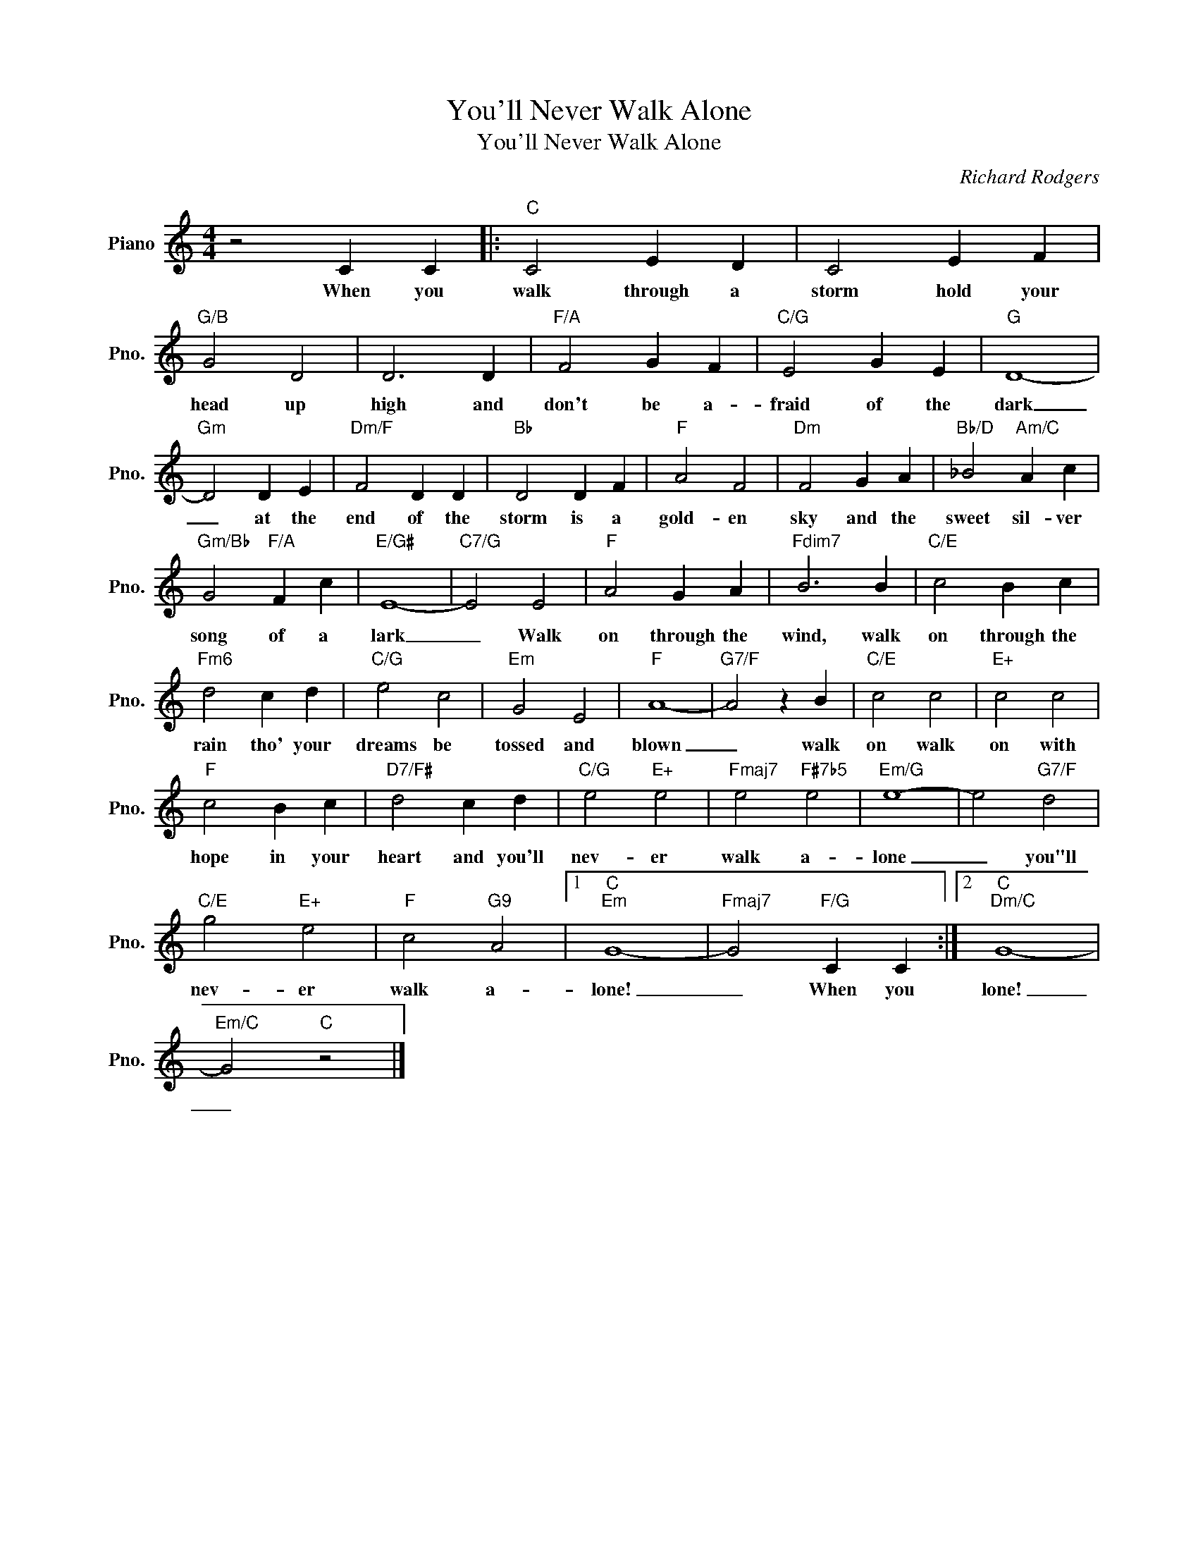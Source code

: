 X:1
T:You'll Never Walk Alone
T:You'll Never Walk Alone
C:Richard Rodgers
Z:All Rights Reserved
L:1/4
M:4/4
K:C
V:1 treble nm="Piano" snm="Pno."
%%MIDI program 0
%%MIDI control 7 100
%%MIDI control 10 64
V:1
 z2 C C |:"C" C2 E D | C2 E F |"G/B" G2 D2 | D3 D |"F/A" F2 G F |"C/G" E2 G E |"G" D4- | %8
w: When you|walk through a|storm hold your|head up|high and|don't be a-|fraid of the|dark|
"Gm" D2 D E |"Dm/F" F2 D D |"Bb" D2 D F |"F" A2 F2 |"Dm" F2 G A |"Bb/D" _B2"Am/C" A c | %14
w: _ at the|end of the|storm is a|gold- en|sky and the|sweet sil- ver|
"Gm/Bb" G2"F/A" F c |"E/G#" E4- |"C7/G" E2 E2 |"F" A2 G A |"Fdim7" B3 B |"C/E" c2 B c | %20
w: song of a|lark|_ Walk|on through the|wind, walk|on through the|
"Fm6" d2 c d |"C/G" e2 c2 |"Em" G2 E2 |"F" A4- |"G7/F" A2 z B |"C/E" c2 c2 |"E+" c2 c2 | %27
w: rain tho' your|dreams be|tossed and|blown|_ walk|on walk|on with|
"F" c2 B c |"D7/F#" d2 c d |"C/G" e2"E+" e2 |"Fmaj7" e2"F#7b5" e2 |"Em/G" e4- | e2"G7/F" d2 | %33
w: hope in your|heart and you'll|nev- er|walk a-|lone|_ you"ll|
"C/E" g2"E+" e2 |"F" c2"G9" A2 |1"C""Em" G4- |"Fmaj7" G2"F/G" C C :|2"C""Dm/C" G4- | %38
w: nev- er|walk a-|lone!|_ When you|lone!|
"Em/C" G2"C" z2 |] %39
w: _|

